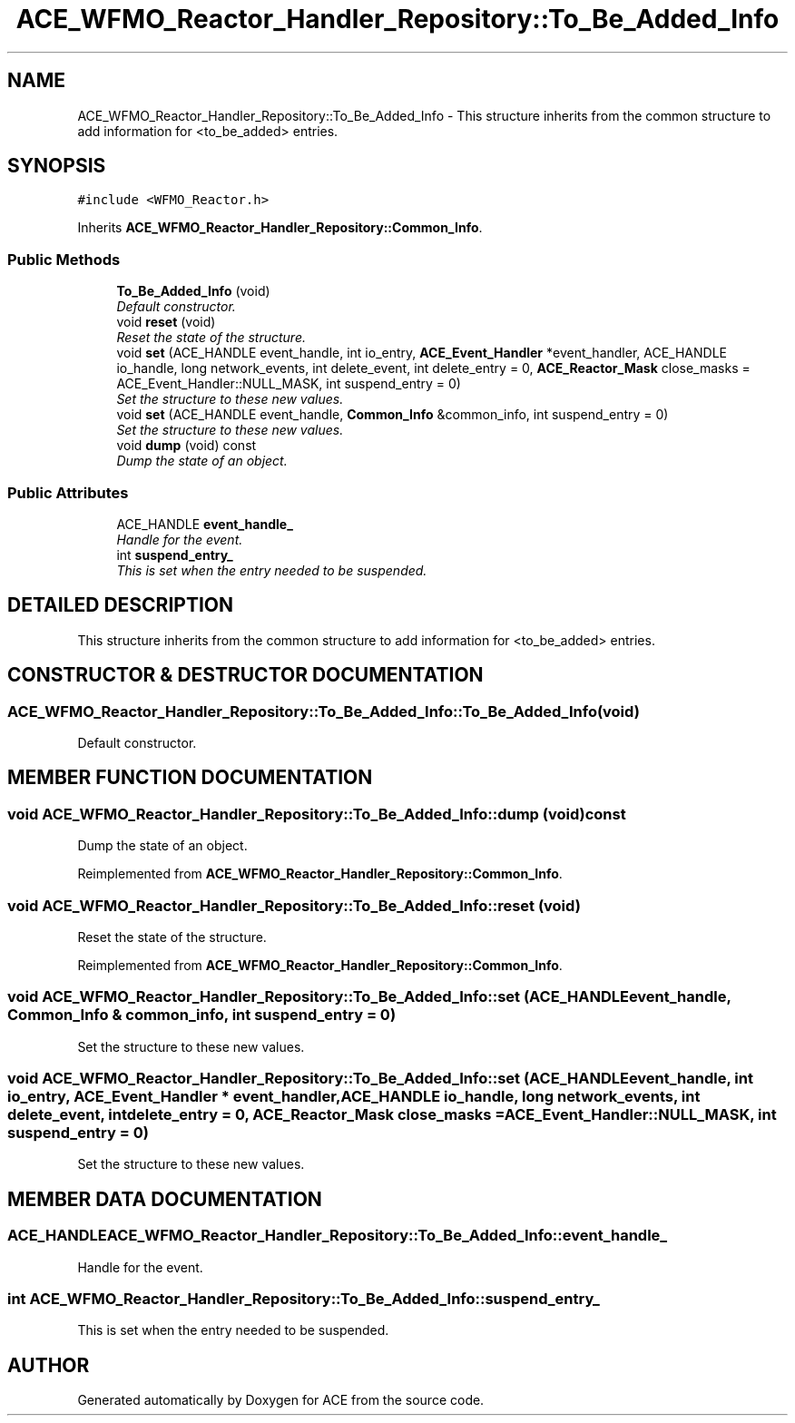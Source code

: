 .TH ACE_WFMO_Reactor_Handler_Repository::To_Be_Added_Info 3 "5 Oct 2001" "ACE" \" -*- nroff -*-
.ad l
.nh
.SH NAME
ACE_WFMO_Reactor_Handler_Repository::To_Be_Added_Info \- This structure inherits from the common structure to add information for <to_be_added> entries. 
.SH SYNOPSIS
.br
.PP
\fC#include <WFMO_Reactor.h>\fR
.PP
Inherits \fBACE_WFMO_Reactor_Handler_Repository::Common_Info\fR.
.PP
.SS Public Methods

.in +1c
.ti -1c
.RI "\fBTo_Be_Added_Info\fR (void)"
.br
.RI "\fIDefault constructor.\fR"
.ti -1c
.RI "void \fBreset\fR (void)"
.br
.RI "\fIReset the state of the structure.\fR"
.ti -1c
.RI "void \fBset\fR (ACE_HANDLE event_handle, int io_entry, \fBACE_Event_Handler\fR *event_handler, ACE_HANDLE io_handle, long network_events, int delete_event, int delete_entry = 0, \fBACE_Reactor_Mask\fR close_masks = ACE_Event_Handler::NULL_MASK, int suspend_entry = 0)"
.br
.RI "\fISet the structure to these new values.\fR"
.ti -1c
.RI "void \fBset\fR (ACE_HANDLE event_handle, \fBCommon_Info\fR &common_info, int suspend_entry = 0)"
.br
.RI "\fISet the structure to these new values.\fR"
.ti -1c
.RI "void \fBdump\fR (void) const"
.br
.RI "\fIDump the state of an object.\fR"
.in -1c
.SS Public Attributes

.in +1c
.ti -1c
.RI "ACE_HANDLE \fBevent_handle_\fR"
.br
.RI "\fIHandle for the event.\fR"
.ti -1c
.RI "int \fBsuspend_entry_\fR"
.br
.RI "\fIThis is set when the entry needed to be suspended.\fR"
.in -1c
.SH DETAILED DESCRIPTION
.PP 
This structure inherits from the common structure to add information for <to_be_added> entries.
.PP
.SH CONSTRUCTOR & DESTRUCTOR DOCUMENTATION
.PP 
.SS ACE_WFMO_Reactor_Handler_Repository::To_Be_Added_Info::To_Be_Added_Info (void)
.PP
Default constructor.
.PP
.SH MEMBER FUNCTION DOCUMENTATION
.PP 
.SS void ACE_WFMO_Reactor_Handler_Repository::To_Be_Added_Info::dump (void) const
.PP
Dump the state of an object.
.PP
Reimplemented from \fBACE_WFMO_Reactor_Handler_Repository::Common_Info\fR.
.SS void ACE_WFMO_Reactor_Handler_Repository::To_Be_Added_Info::reset (void)
.PP
Reset the state of the structure.
.PP
Reimplemented from \fBACE_WFMO_Reactor_Handler_Repository::Common_Info\fR.
.SS void ACE_WFMO_Reactor_Handler_Repository::To_Be_Added_Info::set (ACE_HANDLE event_handle, \fBCommon_Info\fR & common_info, int suspend_entry = 0)
.PP
Set the structure to these new values.
.PP
.SS void ACE_WFMO_Reactor_Handler_Repository::To_Be_Added_Info::set (ACE_HANDLE event_handle, int io_entry, \fBACE_Event_Handler\fR * event_handler, ACE_HANDLE io_handle, long network_events, int delete_event, int delete_entry = 0, \fBACE_Reactor_Mask\fR close_masks = ACE_Event_Handler::NULL_MASK, int suspend_entry = 0)
.PP
Set the structure to these new values.
.PP
.SH MEMBER DATA DOCUMENTATION
.PP 
.SS ACE_HANDLE ACE_WFMO_Reactor_Handler_Repository::To_Be_Added_Info::event_handle_
.PP
Handle for the event.
.PP
.SS int ACE_WFMO_Reactor_Handler_Repository::To_Be_Added_Info::suspend_entry_
.PP
This is set when the entry needed to be suspended.
.PP


.SH AUTHOR
.PP 
Generated automatically by Doxygen for ACE from the source code.
